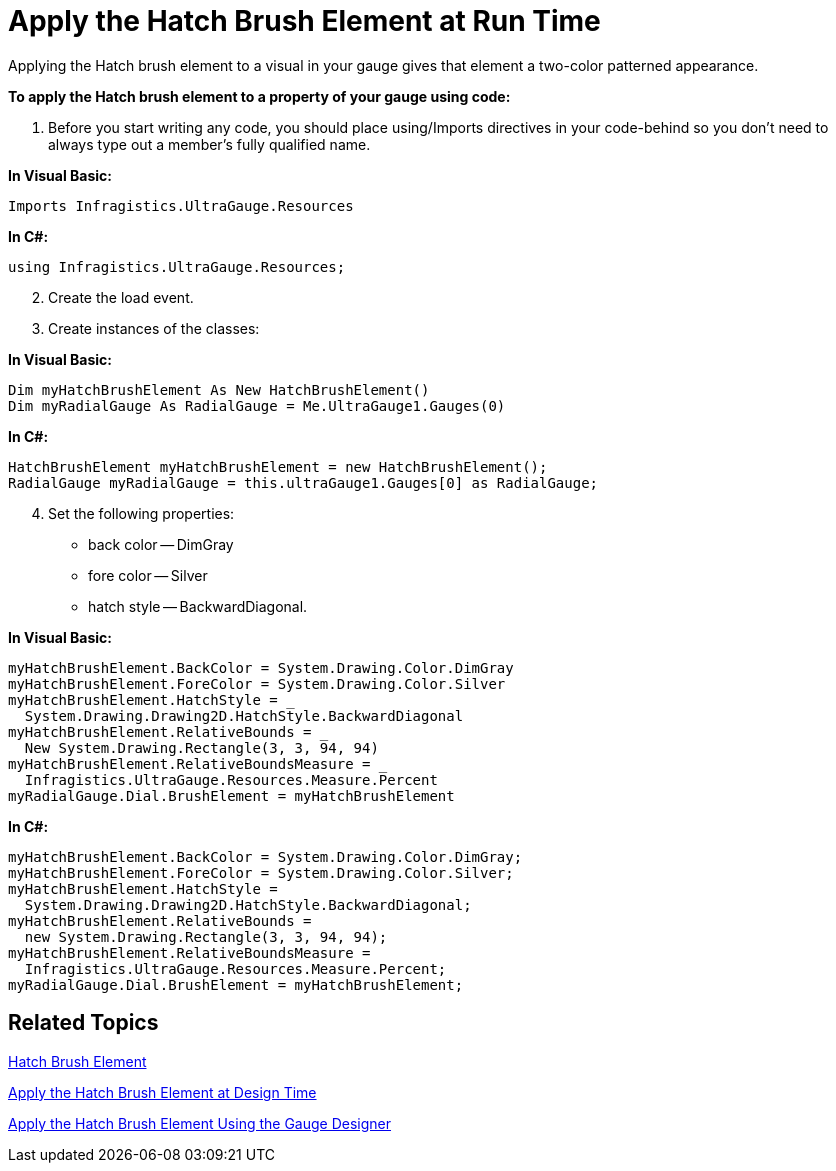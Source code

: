 ﻿////

|metadata|
{
    "name": "webgauge-apply-the-hatch-brush-element-at-run-time",
    "controlName": ["WebGauge"],
    "tags": ["How Do I"],
    "guid": "{E18865E7-18E8-4EFC-AE9A-1420C9334BC1}",  
    "buildFlags": [],
    "createdOn": "0001-01-01T00:00:00Z"
}
|metadata|
////

= Apply the Hatch Brush Element at Run Time

Applying the Hatch brush element to a visual in your gauge gives that element a two-color patterned appearance.

*To apply the Hatch brush element to a property of your gauge using code:*

[start=1]
. Before you start writing any code, you should place using/Imports directives in your code-behind so you don't need to always type out a member's fully qualified name.

*In Visual Basic:*

----
Imports Infragistics.UltraGauge.Resources
----

*In C#:*

----
using Infragistics.UltraGauge.Resources;
----

[start=2]
. Create the load event.
[start=3]
. Create instances of the classes:

*In Visual Basic:*

----
Dim myHatchBrushElement As New HatchBrushElement()
Dim myRadialGauge As RadialGauge = Me.UltraGauge1.Gauges(0)
----

*In C#:*

----
HatchBrushElement myHatchBrushElement = new HatchBrushElement();
RadialGauge myRadialGauge = this.ultraGauge1.Gauges[0] as RadialGauge;
----

[start=4]
. Set the following properties:

** back color -- DimGray
** fore color -- Silver
** hatch style -- BackwardDiagonal.

*In Visual Basic:*

----
myHatchBrushElement.BackColor = System.Drawing.Color.DimGray
myHatchBrushElement.ForeColor = System.Drawing.Color.Silver
myHatchBrushElement.HatchStyle = _
  System.Drawing.Drawing2D.HatchStyle.BackwardDiagonal
myHatchBrushElement.RelativeBounds = _
  New System.Drawing.Rectangle(3, 3, 94, 94)
myHatchBrushElement.RelativeBoundsMeasure = _
  Infragistics.UltraGauge.Resources.Measure.Percent
myRadialGauge.Dial.BrushElement = myHatchBrushElement
----

*In C#:*

----
myHatchBrushElement.BackColor = System.Drawing.Color.DimGray;
myHatchBrushElement.ForeColor = System.Drawing.Color.Silver;
myHatchBrushElement.HatchStyle = 
  System.Drawing.Drawing2D.HatchStyle.BackwardDiagonal;
myHatchBrushElement.RelativeBounds = 
  new System.Drawing.Rectangle(3, 3, 94, 94);
myHatchBrushElement.RelativeBoundsMeasure = 
  Infragistics.UltraGauge.Resources.Measure.Percent;
myRadialGauge.Dial.BrushElement = myHatchBrushElement;
----

== Related Topics

link:webgauge-hatch-brush-element.html[Hatch Brush Element]

link:webgauge-apply-the-hatch-brush-element-at-design-time.html[Apply the Hatch Brush Element at Design Time]

link:webgauge-apply-the-hatch-brush-element-using-the-gauge-designer.html[Apply the Hatch Brush Element Using the Gauge Designer]